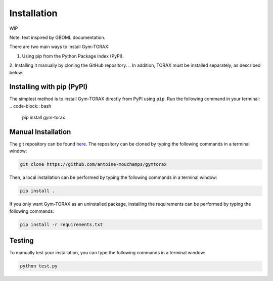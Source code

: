Installation
==============

WIP

Note: text inspired by GBOML documentation.

There are two main ways to install Gym-TORAX:

1. Using pip from the Python Package Index (PyPI).

2. Installing it manually by cloning the GitHub repository.
.. In addition, TORAX must be installed separately, as described below.

Installing with pip (PyPI)
--------------------------------

The simplest method is to install Gym-TORAX directly from PyPI using ``pip``.
Run the following command in your terminal:
.. code-block:: bash

    pip install gym-torax

.. All dependencies (numpy, scipy and ply) will be automatically installed and the package should be ready for use.

Manual Installation
---------------------

The git repository can be found `here <https://github.com/antoine-mouchamps/gymtorax>`_. 
The repository can be cloned by typing the following commands in a terminal window:

.. code-block:: bash

   git clone https://github.com/antoine-mouchamps/gymtorax

Then, a local installation can be performed by typing the following commands in a 
terminal window:

.. code-block:: bash

    pip install .

If you only want Gym-TORAX as an uninstalled package, installing the requirements can 
be performed by typing the following commands:

.. code-block:: bash

   pip install -r requirements.txt

Testing
--------

To manually test your installation, you can type the following commands in a terminal window:

.. code-block:: bash

   python test.py
